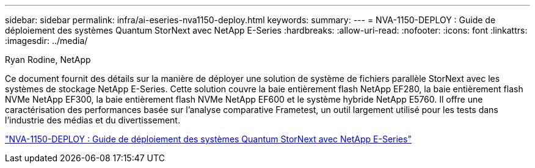 ---
sidebar: sidebar 
permalink: infra/ai-eseries-nva1150-deploy.html 
keywords:  
summary:  
---
= NVA-1150-DEPLOY : Guide de déploiement des systèmes Quantum StorNext avec NetApp E-Series
:hardbreaks:
:allow-uri-read: 
:nofooter: 
:icons: font
:linkattrs: 
:imagesdir: ../media/


Ryan Rodine, NetApp

[role="lead"]
Ce document fournit des détails sur la manière de déployer une solution de système de fichiers parallèle StorNext avec les systèmes de stockage NetApp E-Series.  Cette solution couvre la baie entièrement flash NetApp EF280, la baie entièrement flash NVMe NetApp EF300, la baie entièrement flash NVMe NetApp EF600 et le système hybride NetApp E5760.  Il offre une caractérisation des performances basée sur l'analyse comparative Frametest, un outil largement utilisé pour les tests dans l'industrie des médias et du divertissement.

link:https://www.netapp.com/pdf.html?item=/media/19429-nva-1150-deploy.pdf["NVA-1150-DEPLOY : Guide de déploiement des systèmes Quantum StorNext avec NetApp E-Series"^]
